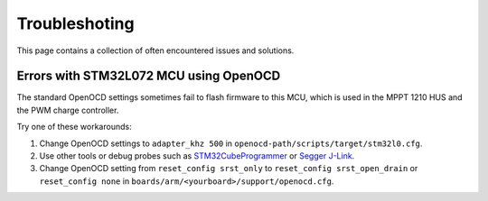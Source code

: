 Troubleshoting
==============

This page contains a collection of often encountered issues and solutions.

Errors with STM32L072 MCU using OpenOCD
---------------------------------------

The standard OpenOCD settings sometimes fail to flash firmware to this MCU, which is used in the
MPPT 1210 HUS and the PWM charge controller.

Try one of these workarounds:

1. Change OpenOCD settings to ``adapter_khz 500`` in ``openocd-path/scripts/target/stm32l0.cfg``.

2. Use other tools or debug probes such as `STM32CubeProgrammer`_ or `Segger J-Link`_.

3. Change OpenOCD setting from ``reset_config srst_only`` to ``reset_config srst_open_drain`` or ``reset_config none`` in ``boards/arm/<yourboard>/support/openocd.cfg``.

.. _STM32CubeProgrammer: https://www.st.com/en/development-tools/stm32cubeprog.html
.. _Segger J-Link: https://www.segger.com/products/debug-probes/j-link/
